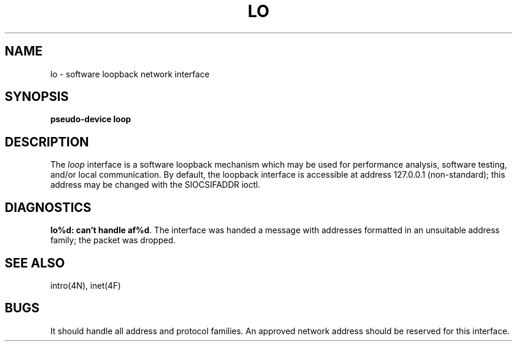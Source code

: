 .\" Copyright (c) 1983 Regents of the University of California.
.\" All rights reserved.  The Berkeley software License Agreement
.\" specifies the terms and conditions for redistribution.
.\"
.\"	@(#)lo.4	5.1 (Berkeley) %G%
.\"
.TH LO 4 "26 March 1982"
.UC 5
.SH NAME
lo \- software loopback network interface
.SH SYNOPSIS
.B pseudo-device loop
.SH DESCRIPTION
The
.I loop
interface is a software loopback mechanism which may be
used for performance analysis, software testing, and/or local
communication.   By default, the loopback interface is
accessible at address 127.0.0.1 (non-standard); this address
may be changed with the SIOCSIFADDR ioctl.
.SH DIAGNOSTICS
\fBlo%d: can't handle af%d\fP.  The interface was handed
a message with addresses formatted in an unsuitable address
family; the packet was dropped.
.SH SEE ALSO
intro(4N), inet(4F)
.SH BUGS
It should handle all address and protocol families.
An approved network address should be reserved for this
interface.
